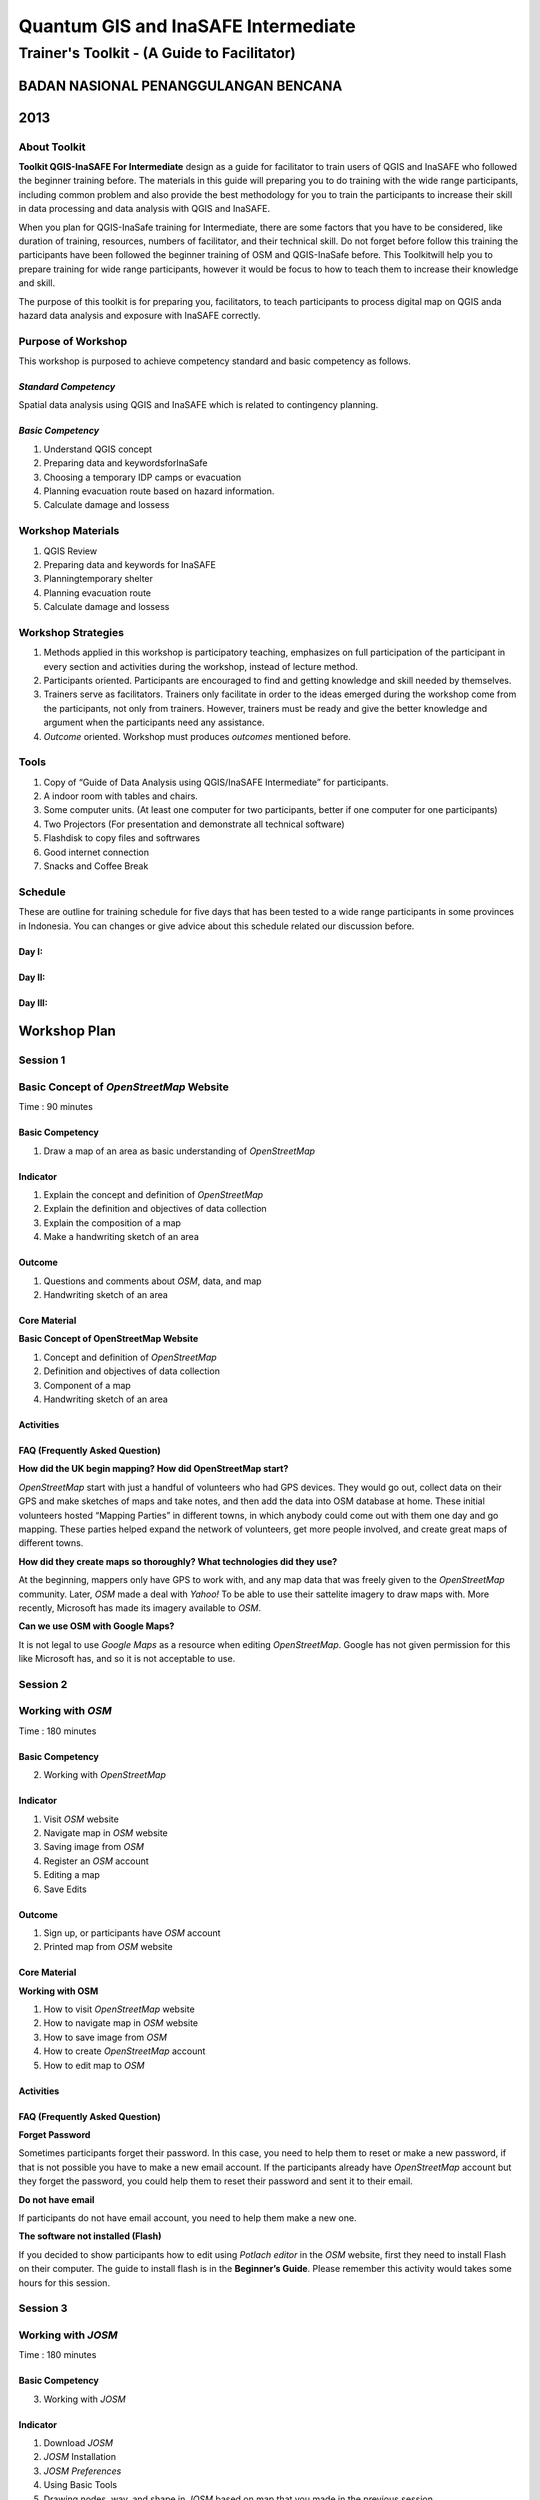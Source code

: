 Quantum GIS and InaSAFE Intermediate
====================================

Trainer's Toolkit - (A Guide to Facilitator)
--------------------------------------------

BADAN NASIONAL PENANGGULANGAN BENCANA
.....................................
2013
....


About Toolkit
^^^^^^^^^^^^^
**Toolkit  QGIS-InaSAFE For Intermediate** design as a guide for facilitator to train users of QGIS and InaSAFE who  followed the beginner training before. The materials in this guide will preparing you to do training with the wide range participants, including common problem and also provide the best methodology for you to train the participants to increase their skill in data processing and data analysis with QGIS and InaSAFE.

When you plan for QGIS-InaSafe training for Intermediate, there are some factors that you have to be considered, like duration of training, resources, numbers of facilitator, and their technical skill. Do not forget before follow this training the participants have been followed the beginner training of OSM and QGIS-InaSafe before. This Toolkitwill help you to prepare training for wide range participants, however it would be focus to how to teach them to increase their knowledge and skill.

The purpose of this toolkit is for preparing you, facilitators, to teach participants to process digital map on QGIS anda hazard data analysis and exposure with InaSAFE correctly.


Purpose of Workshop
^^^^^^^^^^^^^^^^^^^
This workshop is purposed to achieve competency standard and basic competency as follows.

*Standard Competency*
*********************
Spatial data analysis using QGIS and InaSAFE which is related to contingency planning.

*Basic Competency*
******************
1.	Understand QGIS concept
2.	Preparing data and keywordsforInaSafe
3.	Choosing a temporary IDP camps or evacuation
4.	Planning evacuation route based on hazard information.
5.	Calculate damage and lossess

Workshop Materials
^^^^^^^^^^^^^^^^^^
1.	QGIS Review
2.	Preparing data and keywords for InaSAFE
3.	Planningtemporary shelter
4.	Planning evacuation route
5.	Calculate damage and lossess


Workshop Strategies
^^^^^^^^^^^^^^^^^^^
1. Methods applied in this workshop is participatory teaching, emphasizes on full participation of the participant in every section and activities during the workshop, instead of lecture method. 
2. Participants oriented. Participants are encouraged to find and getting knowledge and skill needed by themselves.
3. Trainers serve as facilitators. Trainers only facilitate in order to the ideas emerged during the workshop come from the participants, not only from trainers. However, trainers must be ready and give the better knowledge and argument when the participants need any assistance. 
4. *Outcome* oriented. Workshop must produces *outcomes* mentioned before.

Tools
^^^^^
1.	Copy of  “Guide of Data Analysis using QGIS/InaSAFE Intermediate” for participants.
2.	A indoor room with tables and chairs.
3.	Some computer units. (At least one computer for two participants, better if one computer for one participants)
4.	Two Projectors (For presentation and demonstrate all technical software)
5.	Flashdisk to copy files and softrwares
6.	Good internet connection
7.	Snacks and Coffee Break 


Schedule
^^^^^^^^
These are outline for training schedule for five days that has been tested to a wide range participants in some provinces in Indonesia. You can changes or give advice about this schedule related our discussion before.

Day I:
******
+---------------+------------------------------------------------------+--------------------------------+
| **Time** 	    | **Materials**      		   						   | **Activities** 				| 																		 
+===============+======================================================+================================+
| 09.00 - 10.00 | Opening and building learning contract			   | Plenary Session	            |
+---------------+------------------------------------------------------+--------------------------------+	
| 10.00 - 10.15 | Break 1											   |								|
+---------------+------------------------------------------------------+--------------------------------+
| 10.15 - 12.30 | QGIS Review 										   | FGD and Plenary Session		|
+---------------+------------------------------------------------------+--------------------------------+
| 12.30 - 13.30 | Lunch break										   | 								|
+---------------+------------------------------------------------------+--------------------------------+
| 13.30 - 15.00 | Preparing Data for InaSAFE						   | FGD and Plenary Session		|
+---------------+------------------------------------------------------+--------------------------------+
| 15.00 - 15.15 | Break 2											   | 								|
+---------------+------------------------------------------------------+--------------------------------+
| 15.15 - 15.45 | Preparing Data for InaSAFE						   | FGD and Plenary Session		|
+---------------+------------------------------------------------------+--------------------------------+
| 15.45 - 17.00 | Planning temporary shelter						   | FGD and Plenary Session		|
+---------------+------------------------------------------------------+--------------------------------+

Day II:
*******
+---------------+------------------------------------------------------+--------------------------------+
| **Time** 	    | **Materials**      		   						   | **Activities** 				|
+===============+======================================================+================================+
| 09.00 - 10.00 | Planning temporary shelter						   | FGD and Plenary Session		|
+---------------+------------------------------------------------------+--------------------------------+
| 10.00 - 10.15 | Break 1											   | 								|
+---------------+------------------------------------------------------+--------------------------------+
| 10.15 - 11.15 | Planning temporary shelter						   | FGD and Plenary Session		|
+---------------+------------------------------------------------------+--------------------------------+
| 11.15 - 12.15 | Planning evacuation route 						   | FGD and Plenary Session		|
+---------------+------------------------------------------------------+--------------------------------+
| 12.15 - 13.15 | Lunch break		 								   | 								|
+---------------+------------------------------------------------------+--------------------------------+
| 13.15 - 15.15 | Planning evacuation route 						   | FGD and Plenary Session		|
+---------------+------------------------------------------------------+--------------------------------+
| 15.15 - 15.30 | Break 2 								   			   | 								|
+---------------+------------------------------------------------------+--------------------------------+
| 15.30 - 17.00 | Calculating damage and losses						   | FGD and Plenary Session		|
+---------------+------------------------------------------------------+--------------------------------+

Day III:
********
+---------------+------------------------------------------------------+--------------------------------+
| **Time** 	    | **Materials**      		   						   | **Activities** 				|
+===============+======================================================+================================+
| 09.00 - 10.00 | Calculating damage and losses 					   | FGD and Plenary Session		|
+---------------+------------------------------------------------------+--------------------------------+
| 10.00 - 10.15 | Break 1											   | 								|
+---------------+------------------------------------------------------+--------------------------------+
| 10.15 - 12.00 | Calculating damage and losses						   | FGD and Plenary Session		|
+---------------+------------------------------------------------------+--------------------------------+
| 12.00 - 13.00 | Lunch break										   | 								|
+---------------+------------------------------------------------------+--------------------------------+
| 13.00 - 15.00 | Practice 											   | FGD and Plenary Session		|
+---------------+------------------------------------------------------+--------------------------------+
| 15.00 - 16.15 | Break 2 											   | 								|
+---------------+------------------------------------------------------+--------------------------------+
| 15.15 - 16.15 | Practice  										   | FGD and Plenary Session		|
+---------------+------------------------------------------------------+--------------------------------+
| 16.15 - 17.15 | Evaluation and closing 							   | Plenary Session		|
+---------------+------------------------------------------------------+--------------------------------+


**Workshop Plan**
.................

**Session 1**
^^^^^^^^^^^^^
Basic Concept of *OpenStreetMap* Website
^^^^^^^^^^^^^^^^^^^^^^^^^^^^^^^^^^^^^^^^
Time : 90 minutes

Basic Competency
****************
1. Draw a map of an area as basic understanding of *OpenStreetMap*

Indicator
*********
1. Explain the concept and definition of *OpenStreetMap*
2. Explain the definition and objectives of data collection 
3. Explain the composition of a map
4. Make a handwriting sketch of an area

Outcome
*******
1. Questions and comments about *OSM*, data, and map
2. Handwriting sketch of an area

Core Material
*************
**Basic Concept of OpenStreetMap Website**

1. Concept and definition of *OpenStreetMap*
2. Definition and objectives of data collection 
3. Component of a map
4. Handwriting sketch of an area

Activities
**********
+-------------------------------------------------------------------+---------------+---------------+
| **Activities**													| **Methods**	| **Tools**		|
+===================================================================+===============+===============+
| **Introduction 5'**												| Lecture		| *Powerpoint*	|
|																	|				| *Slide*		|
| Facilitators explain the  importance of the session, objectives,	| 				| 				|
| *outcome* and detail activities of the session.					|				|				|
+-------------------------------------------------------------------+---------------+---------------+
| **Quiz 15'**														| Quiz			| *Powerpoint*	|
|																	|				| *presentation*|
| Facilitators asks question and answered by participants			| 				| 				|
| alternately. Here is the example of the questions:				| 				| Module 1		|
|																	|				|				|
| What is *OpenStreetMap*?											| 				| 				|
|																	|				|				|
| What is data?														|				|				|
|																	|				|				|
| What is map?														|				|				|
+-------------------------------------------------------------------+---------------+---------------+
| **Explanation 30'**												| Lecture		| *Powerpoint*	|
|																	|				| *Slide*		|
| Definition of *OpenStreetMap*										| 				| 				|
|																	|				| Module 1		|
| Data:																|				|				|
|																	|				|				|
| a. Definition of data												|				|		 		|
| b. Objectives of data collection									| 				| 				|
| c. How to add data												|				|				|
| d. How to save data												| 				|				|
|																	|				|				|
| Map:																|				|				|
|																	|				|				|
| a. Definition of map												|				|				|
| b. Component of map												|				|				|
| c. How a map can show us some information?						|				|				|
| d. How to connect attributes to map?								|				|				|
| e. Mapping process												|				|				|
+-------------------------------------------------------------------+---------------+---------------+
| **Individual Work 10'**											| Individual	| Paper and pen	|
|																	| work			|				|
| Ask each participant to draw a map, complete with its 			| 				| Module 1		|
| information such as the name of street or district				| 				| 				|
+-------------------------------------------------------------------+---------------+---------------+
| **Presentation 15'**												| Presentation	| 				|
|																	|				|				|
| Facilitators ask the participants to show us their map and 		| 				| 				|
| explain what they have drawn										| 				|		 		|
+-------------------------------------------------------------------+---------------+---------------+
| **Emphasize 10'**													| Lecture		| *Powerpoint*	|
|																	| 				| *Slide*		|
| Facilitators emphasize some point:								| Q & A			|				|
|																	|				|				|
| 1. A map must represent a p place/object in different type of 	|				|				|
|    symbol, and also in different main landmark.					|				|				|
| 2. There area three ways to represent an object: as point, line, 	|				|				|
|    and polygon (area). 											|				|				|
| 3. Picture in a map represent an object from real world			|				|				|
| 4. Digital map will generate  any shape that similar to the 		|				|				|
|    object and this shape is composed from point, line, and 		|				|				|
|    polygon (area). 												|				|				|
|																	|				|				|
| Facilitators ask the participants to give examples about  object	| 				| 				|
| that can be represented as point, line, and polygon (area).		|				|				|
+-------------------------------------------------------------------+---------------+---------------+
| **Closing 5'**													| Q & A			| 				|
|																	|				|				|
| Ask the participants to give their oppinion and feedback about  	| 				| 				|
| what they have learned in Session 1.								| 				| 				|
+-------------------------------------------------------------------+---------------+---------------+

FAQ (Frequently Asked Question)
*******************************

**How  did the UK begin mapping? How did OpenStreetMap start?**

*OpenStreetMap* start with just a handful of volunteers who had GPS devices. They would go out, collect data on their GPS and make sketches of maps and take notes, and then add the data into OSM database at home. These initial volunteers hosted “Mapping Parties” in different towns, in which anybody could come out with them one day and go mapping.  These parties helped expand the network of volunteers, get more people involved, and create great maps of different towns.

**How did they create maps so thoroughly? What technologies did they use?**

At the beginning, mappers only have GPS to work with, and any map  data that was freely given to the *OpenStreetMap* community. Later, *OSM* made a deal with *Yahoo!* To be able to use their sattelite imagery to draw maps with. More recently, Microsoft has made its imagery available to *OSM*.

**Can we use OSM with Google Maps?**

It is not legal to use *Google Maps* as a resource when editing *OpenStreetMap*.  Google has not given permission for this like Microsoft has, and so it is not acceptable to use.


**Session 2**
^^^^^^^^^^^^^
Working with *OSM*
^^^^^^^^^^^^^^^^^^
Time : 180 minutes

Basic Competency
****************
2. Working with *OpenStreetMap*

Indicator
*********
1. Visit *OSM* website
2. Navigate map in *OSM* website
3. Saving image from *OSM*
4. Register an *OSM* account
5. Editing a map
6. Save Edits

Outcome
*******
1. Sign up, or participants have *OSM* account
2. Printed map from *OSM* website

Core Material
*************
**Working with OSM**

1.	How to visit *OpenStreetMap* website
2.	How to navigate map in *OSM* website
3.	How to save image from *OSM*
4.	How to create *OpenStreetMap* account
5.	How to edit map to *OSM*

Activities
**********
+-------------------------------------------------------------------+---------------+---------------+
| **Activities**													| **Methods**	| **Tools**		|
+===================================================================+===============+===============+
| **Introduction 5'**												| Lecture		| *Powerpoint*	|
|																	|				| *presentation*|
| Facilitators explain the  importance of the session, objectives,	| 				| 				|
| *outcome* and detail activities of the session.					|				|				|
+-------------------------------------------------------------------+---------------+---------------+
| **Demonstration 20'**												| Demo			| Computer		|
|																	|				| 				|
| Facilitators ask the participants to pay attention to the demo 	| 				| Projector		|
| will be done by the facilitators about:  							| 				| 				|
|																	|				| *Powerpoint*	|
| - Main function of *OpenStreetMap* website						|				| *presentation*|
| - Zoom in and zoom out the map									|				|				|
| - Pan a map														|				| Module 2		|
| - Find a place													|				|				|
| - Save image from *OSM* website									|				|				|
+-------------------------------------------------------------------+---------------+---------------+
| **Practice 40'**													| Practice		| Computer		|
|																	|				| 				|
| On the projector, facilitators show the participants  			| 				| Projector		|
| *openstreetmap.org* web page and ask the participants to			|				| 				|
| follow these activities:											|				| *Powerpoint*	|
|																	|				| *presentation*|
| -	Main function of *OpenStreetMap* website						|				|		 		|
| - Zoom in and zoom out the map									| 				| Module 2		|
| - Pan a map														|				|				|
| - Find a place													| 				|				|
| - Save image from *OSM* website									|				|				|
+-------------------------------------------------------------------+---------------+---------------+
| **Input 20'**														| Lecture		| Projector		|
|																	|				|				|
| Facilitators explain about:										| Q & A			| *Powerpoint*	|
|																	|				| *presentation*|
| -	Basic concept of *OpenStreetMap* license. CC-by-SA is a 		| 				| 				|
|   lisence which all of the data in *OpenStreetMap* can be used	| 				| Module 2		|
|	by everyone freely, but the user must add  *OpenStreetMap*		|				|				|
|	atribution and contribute back to *OpenStreetMap*				|				|				|
| - If users choose “public domain” when they were *sign up*, it	|				|				|
|	means that they are do not care what OSM lisence is, and		|				|				|
|	everyone can use their edits in OSM 							|				|				|
+-------------------------------------------------------------------+---------------+---------------+
| **Demo and Practice 45'**											| Demo			| Computer		|
|																	|				|				|
| -	Facilitators show the participants how to *sign up* or  		| Practice 		| Projector		|
|   register an *OpenStreetMap* account (problems: some 			| 				|		 		|
|	participats might be do not have email account, some 			|				| *Powerpoint*	|
|	participants might be forget their email *password*)			|				| *presentation*|
| - When everyone *sign up* already,  facilitators show the 		|				|				|
|	participants how to log in to their *OSM* account				|				| Module 2		|
+-------------------------------------------------------------------+---------------+---------------+
| **Demo and Practice 45'**											| Demo			| Computer		|
|																	| 				| 				|
| Facilitators show the participants how to edit a map in  			| Practice 		| Projector		|
| *OpenStreetMap* website and save their edits in 					|				|				|
| *OpenStreetMap* website: 											|				| *Powerpoint*	|
|    																|				| *presentation*|
| -	How to add and remove object in *Potlacth* 						|				|				|
| -	How to save our edits in *Potlach 2* 							|				| Module 2		|
+-------------------------------------------------------------------+---------------+---------------+
| **Closing 5'**													| Q & A			| Projector		|
|																	|				| *Powerpoint*	|
| Ask the participants to give their oppinion and feedback about  	| 				| *presentation*|
| what they have learned in Session 2.								| 				| Module 2		|
+-------------------------------------------------------------------+---------------+---------------+

FAQ (Frequently Asked Question)
*******************************

**Forget Password**

Sometimes participants forget their password. In this case, you need to help them to reset or make a new password, if that is not possible you have to make a new email account. If the participants already have *OpenStreetMap* account but they forget the password, you could help them to reset their password and sent it to their email.

**Do not have email**

If participants do not have email account, you need to help them make a new one.

**The software not installed (Flash)**

If you decided to show participants how to edit using *Potlach editor* in the *OSM* website, first they need to install Flash on their computer. The guide to install flash is in the **Beginner’s Guide**.  Please remember this activity would takes some hours for this session.


**Session 3**
^^^^^^^^^^^^^
Working with *JOSM*
^^^^^^^^^^^^^^^^^^^
Time : 180 minutes

Basic Competency
****************
3. Working with *JOSM*

Indicator
*********
1. Download *JOSM*
2. *JOSM* Installation
3. *JOSM Preferences*
4. Using Basic Tools
5. Drawing nodes, way, and shape in *JOSM* based on map that you made in the previous session
6. Change Objects
7. Add informations to the objects using ‘presets’ menu

Outcome
*******
*JOSM* ready to use for *OSM* mapping

Core Material
*************
**Working with JOSM**

1. Download *JOSM*
2. Install *JOSM*
3. Settings preferences on *JOSM*
	- Add Bing Imagery
	- Add Presets
	- Add *Plugins*
	- Languange Setting
4. Draw Map using JOSM
	- Basic Operation
	- Nodes, Ways, and Shapes
	- Change Objects
	- Add Presets


Activities
**********
+-------------------------------------------------------------------+---------------+---------------+
| **Activities**													| **Methods**	| **Tools**		|
+===================================================================+===============+===============+
| **Introduction 15'**												| Talk			| *Powerpoint*	|
|																	|				| *presentation*|
| 1. Facilitator present the important this session, purpose 		| 				| 				|
|	 *outcome* and activity											|				|				|
| 2. Facilitators ensure that *JOSM*, *GPSBabel*, and USB  			|				|				|
|	 drivers are installed on the computers of participants			|				|				|
+-------------------------------------------------------------------+---------------+---------------+
| **Demonstration and Practice 1: 45'**								| Demo			| *Powerpoint*	|
|																	|				| *presentation*|
| 1. Facilitator demonstrate how to install softwares using 		| Practice		| 				|
|    Projector. 													| 				| Participants	|
| 2. Participants asked to follow the steps that 					|				| 				|
|    demonstrated by facilitator 									|				| Computer		|
| 3. Help the participants if they get problems when follow 		|				| Software in 	|
|    the steps like installing the softwares or their computer 		|				| USB			|
|    system configuration.											|				| Projector		|
+-------------------------------------------------------------------+---------------+---------------+
| **Demonstration and Practice 2: 90'**								| Demo			| Computer		|
|																	|				| with installed|
| 1. If softwares already installed, facilitator asked 				| Practice		| software, 	|
|    participants to open *JOSM* 									|				| 				|
| 2. Facilitator demonstrate basic features to draw a map. 			|				| Paper Map		|
| 3. Facilitator asked participants to follow the steps that 		|				| 				|
|    showed by facilitator about how to:							|				|		 		|
|																	|				|				|
|	- Setting language to Bahasa Indonesia							| 				| 				|
|	- Draw nodes, ways, and shapes									|				|				|
|	- Select nodes and ways/										| 				|				|
|	- Understand how a way consist of some nodes and 				|				|				|
|	  shape is some ways which connected each other and				|				|				|
|	  close at the end of line										|				|				|
|	- Facilitator explain how the data add to the object in 		|				|				|
|	  tag format. The good way to explain tag is describe it 		|				|				|
|     as a label which put in the objects and every label 			|				|				|
|	  describe different attribute from that object					|				|				|
|	- Facilitator show there is a lot of  type of tag with 			|				|				|
|	  different attribute, but the easiest way to add it to the 	|				|				|
|	  objects is using presets menu.								|				|				|
|	- Add your own preset to the menu.								|				|				|
|																	|				|				|
| 4. Facilitator asked participants to draw their paper map 		|				|				|
|	 using JOSM to identify nodes, ways and shapes.					|				|				|
+-------------------------------------------------------------------+---------------+---------------+
| **Closing 30'**													| Q & A			| 				|
|																	|				|				|
| One or some participants asked to tell the summary for   			| 				| 				|
| this Session 3													| 				| 				|
+-------------------------------------------------------------------+---------------+---------------+

Common Problem
**************

**Setting on Mac and Ubuntu**

The Step to setting on Mac and Ubuntu is quite easy. JOSM is a software based on Java so do with the platform indepent, but you have to make sure your Java is already installed in your computer system. GPSBabel does not have GUI for Linux, so it would be hard to Linux users especially for newbie users. This software does not include in system packet for Windows but it is easy to download.

**JOSM runs out of memory**

Sometimes if someone download a lot of imagery and data on JOSM, your computer runs out of memory and crash. The solution is start JOSM with a batch file that will tell JOSM to add extra memory. A file batch example is provide in this toolkit, but you have to edit it using text editor to put the file-josm.jar in the right way.

**Participants add tag on nodes not in the ways**

Sometimes it is difficult to OSM new users to understand that way is consist from some nodes. Therefore any tag that you put supposed add on the ways or polygon rather than nodes on the ways. As an example, new users select all nodes on the objects by draw a box around the object. This is make all of nodes have tag whereas they supposed to do not have tag. This is important for you to know from beginning, for a good mapping. 

FAQ (Frequently Asked Question)
*******************************

**Is there any easy way to restart JOSM after we finish install plugins?**

Yes, there is a plugin that you can add which allow you to restart JOSM by click a button. To activate it, install it in preferences.

**Could we make a tag in Bahasa Indonesia?**

Theoritical, You can add any tag to nodes, ways or shapes on OSM. But because all of the objects on OSM save in international databases and cover whole world, need consetience about how to make a tag. As an example, hospital still a hospital in England, France, even Indonesia. If every country give a tag with their own language it will be difficult and confusing to show the icon or symbol for different location. Because OSM made in England, English Language is language which accepted for tag. However if you want to make preset menu using your own language it still possible and when you click that preset is still can use.

**Could we change the color of nodes and ways and could we change the icon and symbol? How we print it?**

You can change the color of the objects in setting menu. This is very useful, especially when we hard to see nodes on ways and shapes in different background. When Participants ask about how to change the symbol or show the name of objects, you need to tell them that this program is for editing data not to see the preview or result and print a map. All of nodes and tag will be saved in database, but some other softwares could you use to make your map better. As an example is OpenStreetMap, but there is another more available.  The difference between editing data and rendering on another software might be quite hard to understand by participants in the beginning.

**What the difference between preset and tag?**

Tag is a part of information that you can put in nodes, ways or shapes (polygon) to describe one of the attributes. Preset is a simple way to give a tag to the objects without how to fix the tag manually. As an example you have to give tag to the hospital with tag amenity=hospital to identify it correctly, but because there is a lot of tag it is easier by preset menu that will make a correct tag automaticaly.


**Session 4**
^^^^^^^^^^^^^
Using GPS
^^^^^^^^^
Time : 6 hours 15 minutes

Basic Competency
****************
4. Using GPS to add data on OSM

Indicator
*********
1. Explain what is GPS and types of GPS
2. Turn on GPS
3. Setting GPS 
4. Explain factor that affected GPS accuracy
5. Explain track and waypoints
6. Collect data using GPS
7. Copy GPS data (*track and waypoint*) to computer
8. Open waypoint and track on JOSM
9. Upload GPS track in JOSM
10. Editing based on GPS data on JOSM

Outcome
*******
Collect GPS field data in gpx format

Core Material
*************
**Using GPS**

1. What is GPS
2. Turn on GPS
3. GPS Setting
4. Navigate GPS
5. Understand *Track* and *Waypoints*
6. Save Location (*Waypoints*) 
7. Open *Track Log*
8. Copy *Waypoint* and *Track* to computer
	- Connecting GPS to computer
	- Install GPS driver
	- GPSBabel Program Setup
	- GPSBabel Installation
	- Copy *Track* and *Waypoint*
	- Open GPS data in JOSM
9. Upload GPS track in JOSM
10. Edit GPS data using JOSM

Activities
**********
+-------------------------------------------------------------------+---------------+---------------+
| **Activities**													| **Methods**	| **Tools**		|
+===================================================================+===============+===============+
| **Introduction 10'**												| Talk			| *Powerpoint*	|
|																	|				| *presentation*|
| Facilitator present the important this session, purpose 			| 				| 				|
| *outcome* and activity											|				|				|
+-------------------------------------------------------------------+---------------+---------------+
| **Sharing 15'**													| Discussion	| *Powerpoint*	|
|																	|				| *presentation*|
| 1. Some participants who have experiences using  					| 				| 				|
|    smartphone, would like to tell to others  						| 				| Module 4		|
|    experiences about GPS on their smartphone.  					|				| 				|
| 2. Other participants respond and asking about 					|				| 				|
|    experiences using GPS in smartphone.							|				| 				|
+-------------------------------------------------------------------+---------------+---------------+
| **Advice 20'**													| Talk			| *Powerpoint*	|
|																	|				| *presentation*|
| Facilitator present: 												| Q & A			| 			 	|
| What GPS can do and how it works on the smartphone. 				|				| Module 4		|
| As example: 														|				| 				|
|    																|				| 				|
| - Handphone emited signal from radio tower, GPS  					|				| 				|
|   receive signal from satellite from spaces.  					|				| 				|
| - When receive the signal, GPS can track absolute 				|				|		 		|
|   location in earth. 												|				|				|
+-------------------------------------------------------------------+---------------+---------------+
| **Demonstration and Practice 180'**								| Demo			| GPS (ideally 	|
|																	|				| one GPS for 	|
| 1. Facilitator give a GPS to pair of participants (if you  		| Practice		| every two or 	|
|	 have enough GPS). Go outside, keep you range with 				|				| three 		|
|	 building to make your satellite signal still good.				|				| participants)	|
| 2. Make sure the participants still follow your 					|				|				|
|	 instruction, Please demonstrate :								|				| Paper and 	|
|																	|				| Pen			|
|	- How to turn on the GPS										|				|				|
|	- Satellite pages. Give brief explanation when GPS 				|				|				|
|	  already connected with three or more satellite you can know	|				|				|
|	  your current location. It is usually takes 30 seconds.		|				|				|
|	- Go to other pages on GPS. Use “X” button to move 				|				|				|
|	  to other pages.												|				|				|
|	- Create a waypoint and explain what it is 						|				|				|
|	- Look to the map page, try to zoom in and zoom out.			|				|				|
|	- Turn on track log and explain how the track log works.		|				|				|
|	- Look to the map page, try to walk so the 						|				|				|
|	  participants can see the track.								|				|				|
|	- Make some another waypoint.									|				|				|
|																	|				|				|
| 3. As a group participants will be asked to practice the 			|				|				|
|	 material using GPS.											|				|				|
+-------------------------------------------------------------------+---------------+---------------+
| **Second Practice 120'**											| Practice		| GPS (ideally	|
|																	|				| one GPS for	|
| 1. Participants asked to walk to some roads around the			|				| every two or	|
|    training place in group. 										|				| three			|
| 2. Participants demonstrate how to collect waypoints and 			|				| participants)	|
|	 tracks with correct, and how to make notes for 				|				|				|
|	 waypoint in the diary or form survey and how to make			|				| Paper and		|
|	 sketch from a map in the area.									|				| Pen			|
| 3. Instructed every group of participants to follow the steps.	|				|				|
| 4. After every group understand how to save the 					|				|				|
|	 information, separated each group to different direction		|				|				|
| 5. Ask to every group to collect at least ten waypoint 			|				|				|
|	 before back to the training place.								|				|				|
+-------------------------------------------------------------------+---------------+---------------+
| **Presentation 60'**												| Presentation	|				|
|																	|				|				|
| Participants asked to tell their experiences when doing 			|				|				|
| field practice.													|				|				|
+-------------------------------------------------------------------+---------------+---------------+
| **Closing 15'**													| Q & A			| 				|
|																	|				|				|
| Q & A about their experiences and problem in field when   		| 				| 				|
| using GPS.														| 				| 				|
+-------------------------------------------------------------------+---------------+---------------+

Common Problem
**************

**Make sure you have battery and reserve cable**

It is not good thing if your GPS run of your battery, so make sure every group have reserved battery when they go out to mapping. When they come back, they need to move data from GPS to computer, It is better if every group bring reserved cable so more fast when we want to copy the data to computer.

**Same format to all GPS**

Before training, make sure all GPS in the same format, this is for make participants not confuse. Main point that we have to make sure are:

- Arrangement from page is same: Main Menu. Track Menu, Map, Satellites
- Save coordinate in decimal degrees
- Unit in meter
- Elevatation has been calibrated

FAQ (Frequently Asked Question)
*******************************

**What projection that GPS use to collect the Data?**

GPS can be set to record in different projection, but for our need, GPS we will be set on coordinat geographic WGS84.

**How accurate the GPS? How accuracy can affected the data?**

Your GPS usually has accuracy about 3-15 meter. Satellites pages on your GPS indicate accuracy when in use. For mapping need, unaccuracy like that could be ignored.


**Session 5**
^^^^^^^^^^^^^
*Field Papers*
^^^^^^^^^^^^^^
Time : 6 hours 15 minutes

Basic Competency
****************
5. Use *Field Papers* to add data in OSM

Indicator
*********
1. How to use *field papers*
2. Make and print  *field papers*
3. Add data to print using *field papers*
4. scan and upload *field papers* to *field papers* website
5. Open *field papers* into *JOSM*

Outcome
*******
1. Print result field papers as PDF to survey Map
2. Field data added to *field papers*

Core Material
*************
**Field Papers**

1. What is *Field Papers*
2. Use *Field Papers*
3. Make and Print *Field Papers*
4. Mapping using *Field Papers*
5. Scan and Upload
6. Open *Field Papers* in JOSM

Activities
**********
+-------------------------------------------------------------------+---------------+---------------+
| **Activities**													| **Methods**	| **Tools**		|
+===================================================================+===============+===============+
| **Introduction 15'**												| Talk			| *Powerpoint*	|
|																	|				| *presentation*|
| Facilitator present the important this session, purpose 			| 				| 				|
| *outcome* and activity											|				|				|
+-------------------------------------------------------------------+---------------+---------------+
| **Q & A 15'**														| Q & A			| *Powerpoint*	|
|																	|				| *presentation*|
| 1. Facilitator ask about the participants experiences 			|				|				|
|	 about make *Field Papers* about how it works					|				| *Field Papers*|
| 2. The participants could ask about how *Field Papers* works		|				| examples		|
| 3. Facilitator shown to participants about *Field Papers* 		|				|				|
|	 websites														|				| Module 5		|
+-------------------------------------------------------------------+---------------+---------------+
| **Confirmation 15'**												| Talk			| Projector		|
|																	|				|				|
| Facilitator explain about *Field Papers*, why it is useful 		|				| *Powerpoint*	|
| and how it works. 												|				| *presentation*|
+-------------------------------------------------------------------+---------------+---------------+
| **Demonstrate and Practice 105'**									| Demo			| Projector		|
|																	|				|				|
| Facilitator demonstrate: Mapping using *Field Papers*,			| Practice		| Participant 	|
| Scan and Upload, Open *Field Papers* on *JOSM* and				|				|				|
| participants practice it.											|				| Computer		|
+-------------------------------------------------------------------+---------------+---------------+
| Facilitator guide team to make their own field paper, 			| Practice		| Participants	|
| and then collect field papers from every team as PDF 				|				| Computers		|
| and Print it.														|				| Projector		|
|																	|				| Printer		|
|																	|				| Papers		|
+-------------------------------------------------------------------+---------------+---------------+
| **Big Practice 225'**												| Practice		| Divide area 	|
|																	|				| for Mapping 	|
| **Divide Area in Some group**										|				| as many as 	|
|																	|				| numbers of 	|
| 1. Show the area that you want to map in imagery, 				|				| team.			|
|	 when you already make a line and divide it to some part.		|				|				|
| 2. Area coverage do not too wide, because this session 			|				| Projector		|
|	 just to introduce survey method. 								|				|				|
| 3. Explain to participants that you and everyone will be 			|				|				|
|    make an interesting map. Each team will chose one 				|				|				|
|    of the area to be mapped and they will go before 				|				|				|
|	 lunch, collect data and after lunch they will put it 			|				|				|
|	 into *OpenStreetMap*. 											|				|				|
| 4. Each team will be given GPS and one or two *Field*				|				|				|
|	 *Papers* of their area which they can use it to write 			|				|				|
|	 and make some notes on it.										|				|				|
+-------------------------------------------------------------------+---------------+---------------+
| 1. Each group go out to mapping their area. Makes sure 			|				| GPS			|
|    all problems and questions about GPS and field 				|				| 				|
|	 papers have been answered and the participants 				|				| *Field Papers*|
|    understand what they want to do. When they finish 				|				|				|
|	 collect their field paper and add field paper plugin in		|				| Pen and 		|
|    JOSM during the lunch break.									|				| Papers		|
| 2. The easiest way to do this step is take photos of field		|				|				|
|	 papers and put it to your handphone or tablet and 				|				|				|
|	 then put in into JOSM by email or USB.							|				|				|
+-------------------------------------------------------------------+---------------+---------------+
| **Review/Q & A**													| Q & A			| Microphone	|
|																	|				|				|
| Ask one participant from each team to tell their survey result	|				| Speaker		|
|																	|				|				|
| - Survey strategy													|				|				|
| - Benefit and weakness from their strategy						|				|				|
| - Problem or challenges that come when doing field survey			|				|				|
|																	|				|				|
| After identify the problems, facilitator have to look 			|				|				|
| solution for them at least minimize the problem with 				|				|				|
| give some advice to all participants.								|				|				|
+-------------------------------------------------------------------+---------------+---------------+

FAQ (Frequently Asked Question)
*******************************

**How we can print big size map? Example for poster or community mapping project?**

One of the best way to do this is using QGIS program, but this is would not discuss in this session. You can make some clue about QGIS after you practice and understand how to make a big size map. If you need to make it now, you can using http://fieldpapers.org and make it together. 

**How to scan Field Papers?**

You can use scanner or handphone or camera to take photo of field papers then put it into JOSM.

**What should I do if upload process Field Papers really slow/do not work?**

Unfotunately, Field Papers website not always 100% working even the process could be longer than your lunch break. This is the trainer could say to participants. They can use Field Papers as a note and you (trainer) can show to them how to put imagery and using GPS data, this is could help them to edit their map with the same way.


**Session 6**
^^^^^^^^^^^^^
Editing *OpenStreetMap* with *JOSM*
^^^^^^^^^^^^^^^^^^^^^^^^^^^^^^^^^^^
Time : 7 hours 45 minutes

Basic Competency
****************
6. Editing the maps and add some information in OSM with JOSM software 

Indicator
*********
1. Download current OSM data on the area you want to edit.
2. Set the layer JOSM
3. Editing OSM data
4. Editing Tag
5. Upload OSM data
6. Save OSM files
7. Choosing a variety of options and menu by using the keyboard

Outcome
*******
Survey area mapped in OSM

Core Material
*************
**Editing OpenStreetMap with JOSM**

1.	Explore JOSM
2.	Layer JOSM
3.	Edit Data OSM
4.	Tag
	- Edit Tag
	- Common Problem
5.	Upload Change
6.	Save OSM files
7.	Choosing a variety of options and menu by using the keyboard

Activities
**********
+-------------------------------------------------------------------+---------------+---------------+
| **Activities**													| **Methods**	| **Tools**		|
+===================================================================+===============+===============+
| **Introduction 5'**												| Lecture		| *Powerpoint*	|
|																	|				| *presentation*|
| Facilitator present the important this session, purpose 			| 				| 				|
| *outcome* and activity											|				|				|
+-------------------------------------------------------------------+---------------+---------------+
| **Review 20'**													| Lecture		| *Powerpoint*	|
|																	|				| *presentation*|
| Facilitator reminds participants back to view and basic 			| Q & A			|				|
| operation in JOSM													|				| Module 6		|
|																	|				|				|
| - Ask also to the participants on how the basic 					|				|				|
|	operations such as how to zoom in and out on the map, 			|				|				|
|	how to draw points, lines and polygons, and how to 				|				|				|
|	how to draw points, lines and polygons, and how to 				|				|				|
+-------------------------------------------------------------------+---------------+---------------+
| **Download current OSM data on the area you want to edit 20'**	| Practice		| Computer		|
|																	|				| Participant	|
| The facilitator instructs the participants to download 			|				| 				|
| OpenStreetMap data according to the region to be edited later.	|				| *Powerpoint*	|
|																	|				| *presentation*|
|																	|				| and projector	|
+-------------------------------------------------------------------+---------------+---------------+
| **Setting layer JOSM 20'**										| Demonstration	| Computer		|
|																	|				|				|
| The facilitator demonstrated to participants about:				|				| Participant	|
|																	| Practice		|				|
| -	Moving JOSM layer so that the layer we want to be on 			|				| Projector		|
|	top of another layer between									|				|				|
| - Hiding layers and Showing the layer								|				|				|
| - Enable and disable layer										|				|				|
| - Removing layer													|				|				|
| - Set the layer transparency										|				|				|
|																	|				|				|
| Once shown, ask the participants to demonstrate what has 			|				|				|
| been demonstrated													|				|				|
+-------------------------------------------------------------------+---------------+---------------+
| **Editing OSM data 180'**											| Practice		| Computer		|
|																	|				|				|
| 1. The facilitator asks participants to edit their respective		|				| Participant	|
|	 regions, according to the survey results that they get.		|				|				|
| 2. The facilitator duty to walk around to each group to see 		|				| Projector		|
|	 how participants digitizing and help fix it if wrong.			|				|				|
+-------------------------------------------------------------------+---------------+---------------+
| **Editing tag 150'**												| Demonstration	| Computer		|
|																	|				|				|
| 1. The facilitator shows participants how to enter 				|				| Participant	|
|	 information (tag) to the objects they have added 				| Practice		|				|
|	 through the presets in JOSM.									|				| Projector		|
| 2. The facilitator asks the participants to practice what 		|				|				|
|	 they have learned earlier in the objects that have them add	|				|				|
+-------------------------------------------------------------------+---------------+---------------+
| **Upload OSM Data 45'**											| Demonstration	| Computer		|
|																	|				|				|
| 1. The facilitator shows participants how to upload the 			|				| Participant	|
|	 data that they have added to the OSM.							| Practice		|				|
| 2. The facilitator asks participants to upload their data in 		|				| Projector		|
|	 accordance with their respective working areas. Each			|				|				|
|	 group is allowed 1 (one) person only to upload to avoid 		|				|				|
|	 conflicts led to the possibility could occur					|				|				|
+-------------------------------------------------------------------+---------------+---------------+
| **Save OSM file 25'**												| Demonstration	| Computer		|
|																	|				|				|
| - The facilitator show to the participants how to save the 		|				| Participant	|
|	OpenStreetMap data into their laptops. Things to 				| Practice		|				|
|	remember are:													|				| Projector		|
|																	|				|				|
| When opened at other times, try to first update the 				|				|				|
| OpenStreetMap data before starting to edit it to avoid 			|				|				|
| conflict and overlapping data.									|				|				|
+-------------------------------------------------------------------+---------------+---------------+

FAQ (Frequently Asked Question)
*******************************

**Should I use the point or polygon to identify a restaurant in a mall?**

You should use the point to which one. Polygon that good used if you know clearly the shape of a building or area, and if you want to identify a landmark in the larger polygon, such as a building is better to use point.

**How to mapping a bridge in JOSM?**

To mark a bridge, you need to do a split (separate) bridge lines along of other parts of the line which is the usual way. If you have a road that crosses a river, you can click on the dots on the side of the river and press 'P' on the keyboard to split the line at that point. Then the selected line can be mark bridge with preset menu.

**How to create building was digitized have square perfect?**

Not easy to make a perfect box, then there are tools that can make the proper angle at each corner of a polygon. Select polygon and press 'Q' on the keyboard to ortogonaly polygon.

**The map has not been updated OpenStreetMap edits**

Usually it will take about 5-10 minutes to see change existing maps in OpenStreetMap. If after that you still can not see the changes may be due to your browser captures the old maps. The first step refresh your page. If not successful then you should delete cache in your browser. You can choose for example in Google Chrome you select Tools -> Clear Browsing Data. You can select "Empty the cache" and click "Clear browsing data. After that you call or go to the website again you have the new map should appear.


**Session 7**
^^^^^^^^^^^^^
Imagery Offset
^^^^^^^^^^^^^^
Time : 90 minutes

Basic Competency
****************
7. Fix a shifting of the imagery 

Indicator
*********
1. Explain definition Imagery Offset
2. Explain part of imagery (resolution and georeference)
3. Explain how to imagery offset occur
4. Fix a shifting of the imagery

Outcome
*******
1. We know a value from imagery offset
2. More accurate digitization

Core Material
*************
**Imagery Offset**

1. Definition imagery offset
2. Part of imagery (resolution and georeference)
3. Imagery offset
4. Fix a shifting of the imagery

Activities
**********
+-------------------------------------------------------------------+---------------+---------------+
| **Activities**													| **Methods**	| **Tools**		|
+===================================================================+===============+===============+
| **Introduction 5'**												| Lecture		| *Powerpoint*	|
|																	|				| *presentation*|
| Facilitator present the important this session, purpose 			| 				| 				|
| *outcome* and activity											|				|				|
+-------------------------------------------------------------------+---------------+---------------+
| **Explain Imagery 60'**											| Lecture		| *Powerpoint*	|
|																	|				| *presentation*|
| The fasilitator explain about:									|				|				|
| Imagery starting from satellite imagery component,				|				|				|
| resolution and georeference.										|				| Module 7		|
|																	|				|				|
| - Why did imagery offset occur and how to fix it					|				|				|
+-------------------------------------------------------------------+---------------+---------------+
| **Add plugin imagery_offset_db in JOSM 20'**						| Practice		| Computer		|
|																	|				|				|
| 1. The Fasiliator asked the participants to add imagery			|				| Participant	|
|	 offset_db plugin from the Plugins list in Preferences. 		|				|				|
| 2. Then participants are guided step-by-step utilize the			|				| Projector		|
|	 functionality of the plugin.									|				|				|
+-------------------------------------------------------------------+---------------+---------------+
| **Closing 5'**													| Q & A			|				|
|																	|				|				|
| Discussion and Questions											|				|				|
+-------------------------------------------------------------------+---------------+---------------+


**Session 8**
^^^^^^^^^^^^^
Getting OSM Data
^^^^^^^^^^^^^^
Time : 90 minutes

Basic Competency
****************
8. Getting OSM data in a certain format for further analysis in Geography Information System (GIS) software. 

Indicator
*********
1. Download OpeStreetMap data from Geofabric Website
2. Download OpenStreetMap data in according to region and necessary data by using Hot-Export

Outcome
*******
Vector files were processed in the analysis of the training data using Begginer QGIS/InaSAFE 

Core Material
*************
**Getting OSM Data**

1. Download OpenStreetMap data from Geofabric website 
2. Download OpenStreetMap data in according to region and necessary data by using Hot-Export

Activities
**********
+-------------------------------------------------------------------+---------------+---------------+
| **Activities**													| **Methods**	| **Tools**		|
+===================================================================+===============+===============+
| **Introduction 5'**												| Lecture		| *Powerpoint*	|
|																	|				| *presentation*|
| Facilitator present the important this session, purpose 			| 				| 				|
| *outcome* and activity											|				| Module 9		|
+-------------------------------------------------------------------+---------------+---------------+
| **Download OSM vector file through the site Geofabrik**			| Lecture		| Computer 		|
| **Download vektor file  20'**										|				|				|
|																	|				| Participants	|
| 1. Facilitator shows how participants can get OSM 				| Practice		|				|
|	 data in form of shapefiles through Geofabrik 					|				| Projector		|
|	 website that can be processed by software QGIS 				|				|				|
|	 and InaSAFE.													|				|				|
| 2. Participants were asked to download vector files via 			|				|				|
|	 Geofabrik website.												|				|				|
+-------------------------------------------------------------------+---------------+---------------+
| **Download vector file OSM via Hot-Export website 30'**			| Lecture		| Computer 		|
|																	|				|				|
| 1. Facilitator showing :											|				| Participants	|
|																	| Practice		|				|
|	- How to participants can get OSM data in form 					|				| Projector		|
|	  of shapefiles through Hot-Export website that 				|				|				|
|	  can be processed by software QGIS and InaSAFE					|				|				|
|	- Difference of website Geofabrik and Hot-Export to 			|				|				|
|	  participants.													|				|				|
|																	|				|				|
| 2. Participants were asked to download vector files via 			|				|				|
|	 Hot-Export website												|				|				|
+-------------------------------------------------------------------+---------------+---------------+
| **FGD 20'**														| Lecture		| Projector		|
|																	|				|				|
| Things that asked in the FGD:										| FGD			| Microphone	|
|																	|				|				|
| -	How will the OSM will be useful for their activities.			|				| Speaker		|
| -	Difficulty using OSM for participants. The most 				|				|				|
|	common difficulty is the problem of unavailability 				|				|				|
|	of GPS devices, satellite imagery, or slow internet.			|				|				|
|																	|				|				|
| Facilitators should not provide solutions directly to the 		|				|				|
| participants. Notes of all the needs of the participants 			|				|				|
| so that it can be submitted to the chairman of the focal 			|				|				|
| point or your partner to be followed (for example, set 			|				|				|
| aside a budget for the procurement of GPS).						|				|				|
+-------------------------------------------------------------------+---------------+---------------+
| **Closing and Follow-up 15'**										| Demonstration	|				|
|																	|				|				|
| Fasilitator showing:												|				|				|
|																	|				|				|
| - How to participants can discuss thourgh social 					|				|				|
|	media such as Gruop Facebook or twitter.						|				|				|
| - How to participans can join the mailing talk-id					|				|				|
+-------------------------------------------------------------------+---------------+---------------+

Common Problem
**************

You need to know that server Hot-Export using a first come-first serve means the server serves the user who executes the first data request OSM. The size of the desired area also affect the process of Hot-Export. The greater total area will eat the longer process.

**Error with osm2pgsql**

It means hot-export server to crash. This can occur because the storage space on the server hard drive was full. Report this disruption to team.id@hotosm.org for later followed up.
